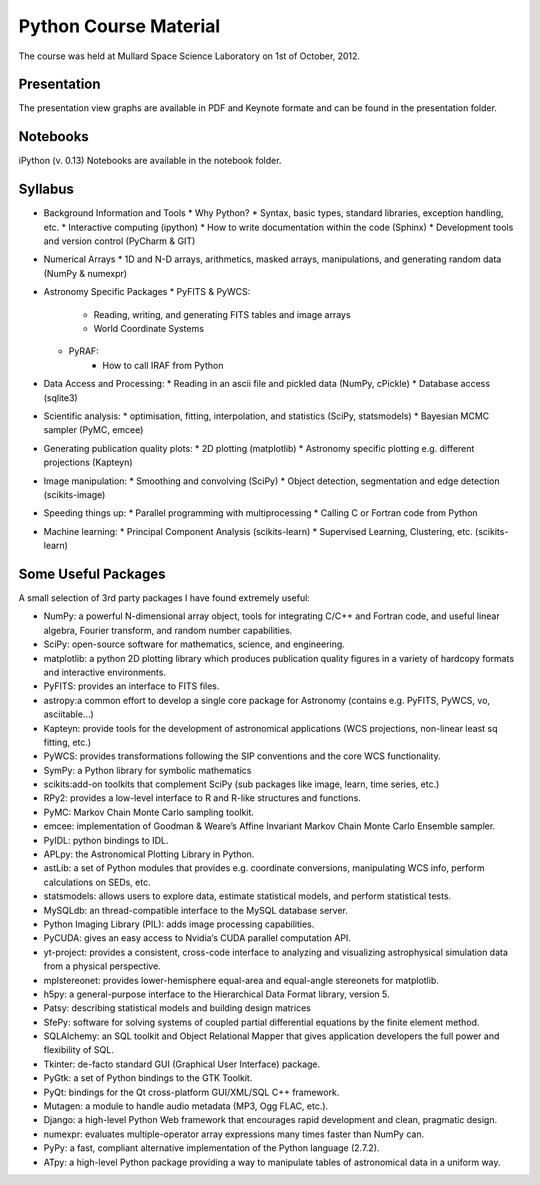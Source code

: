 Python Course Material
======================


The course was held at Mullard Space Science Laboratory on 1st of October, 2012.

Presentation
------------

The presentation view graphs are available in PDF and Keynote formate and can be
found in the presentation folder.

Notebooks
---------

iPython (v. 0.13) Notebooks are available in the notebook folder.


Syllabus
--------


* Background Information and Tools
  * Why Python?
  * Syntax, basic types, standard libraries, exception handling, etc.
  * Interactive computing (ipython)
  * How to write documentation within the code (Sphinx)
  * Development tools and version control (PyCharm & GIT)
* Numerical Arrays
  * 1D and N-D arrays, arithmetics, masked arrays, manipulations, and generating random data (NumPy & numexpr)
* Astronomy Specific Packages
  * PyFITS & PyWCS:
	 * Reading, writing, and generating FITS tables and image arrays
	 * World Coordinate Systems
  * PyRAF:
	 * How to call IRAF from Python
* Data Access and Processing:
  * Reading in an ascii file and pickled data (NumPy, cPickle)
  * Database access (sqlite3)
* Scientific analysis:
  * optimisation, fitting, interpolation, and statistics (SciPy, statsmodels)
  * Bayesian MCMC sampler (PyMC, emcee)
* Generating publication quality plots:
  * 2D plotting (matplotlib)
  * Astronomy specific plotting e.g. different projections (Kapteyn)
* Image manipulation:
  * Smoothing and convolving (SciPy)
  * Object detection, segmentation and edge detection (scikits-image) 
* Speeding things up:
  * Parallel programming with multiprocessing
  * Calling C or Fortran code from Python
* Machine learning:
  * Principal Component Analysis (scikits-learn)
  * Supervised Learning, Clustering, etc. (scikits-learn)



Some Useful Packages
--------------------


A small selection of 3rd party packages I have found extremely useful:

* NumPy: a powerful N-dimensional array object, tools for integrating C/C++ and Fortran code, and useful linear algebra, Fourier transform, and random number capabilities.
* SciPy: open-source software for mathematics, science, and engineering.
* matplotlib: a python 2D plotting library which produces publication quality figures in a variety of hardcopy formats and interactive environments.
* PyFITS: provides an interface to FITS files.
* astropy:a common effort to develop a single core package for Astronomy (contains e.g. PyFITS, PyWCS, vo, asciitable…)
* Kapteyn: provide tools for the development of astronomical applications (WCS projections, non-linear least sq fitting, etc.)
* PyWCS: provides transformations following the SIP conventions and the core WCS functionality.
* SymPy: a Python library for symbolic mathematics
* scikits:add-on toolkits that complement SciPy (sub packages like image, learn, time series, etc.)
* RPy2: provides a low-level interface to R and R-like structures and functions.
* PyMC: Markov Chain Monte Carlo sampling toolkit.
* emcee: implementation of Goodman & Weare’s Affine Invariant Markov Chain Monte Carlo Ensemble sampler.
* PyIDL: python bindings to IDL.
* APLpy: the Astronomical Plotting Library in Python.
* astLib: a set of Python modules that provides e.g. coordinate conversions, manipulating WCS info, perform calculations on SEDs, etc.
* statsmodels: allows users to explore data, estimate statistical models, and perform statistical tests.
* MySQLdb: an thread-compatible interface to the MySQL database server.
* Python Imaging Library (PIL): adds image processing capabilities.
* PyCUDA: gives an easy access to Nvidia‘s CUDA parallel computation API.
* yt-project: provides a consistent, cross-code interface to analyzing and visualizing astrophysical simulation data from a physical perspective.
* mplstereonet: provides lower-hemisphere equal-area and equal-angle stereonets for matplotlib.
* h5py: a general-purpose interface to the Hierarchical Data Format library, version 5.
* Patsy: describing statistical models and building design matrices
* SfePy: software for solving systems of coupled partial differential equations by the finite element method.
* SQLAlchemy: an SQL toolkit and Object Relational Mapper that gives application developers the full power and flexibility of SQL.
* Tkinter: de-facto standard GUI (Graphical User Interface) package.
* PyGtk: a set of Python bindings to the GTK Toolkit.
* PyQt: bindings for the Qt cross-platform GUI/XML/SQL C++ framework.
* Mutagen: a module to handle audio metadata (MP3, Ogg FLAC, etc.).
* Django: a high-level Python Web framework that encourages rapid development and clean, pragmatic design.
* numexpr: evaluates multiple-operator array expressions many times faster than NumPy can.
* PyPy: a fast, compliant alternative implementation of the Python language (2.7.2).
* ATpy: a high-level Python package providing a way to manipulate tables of astronomical data in a uniform way.
